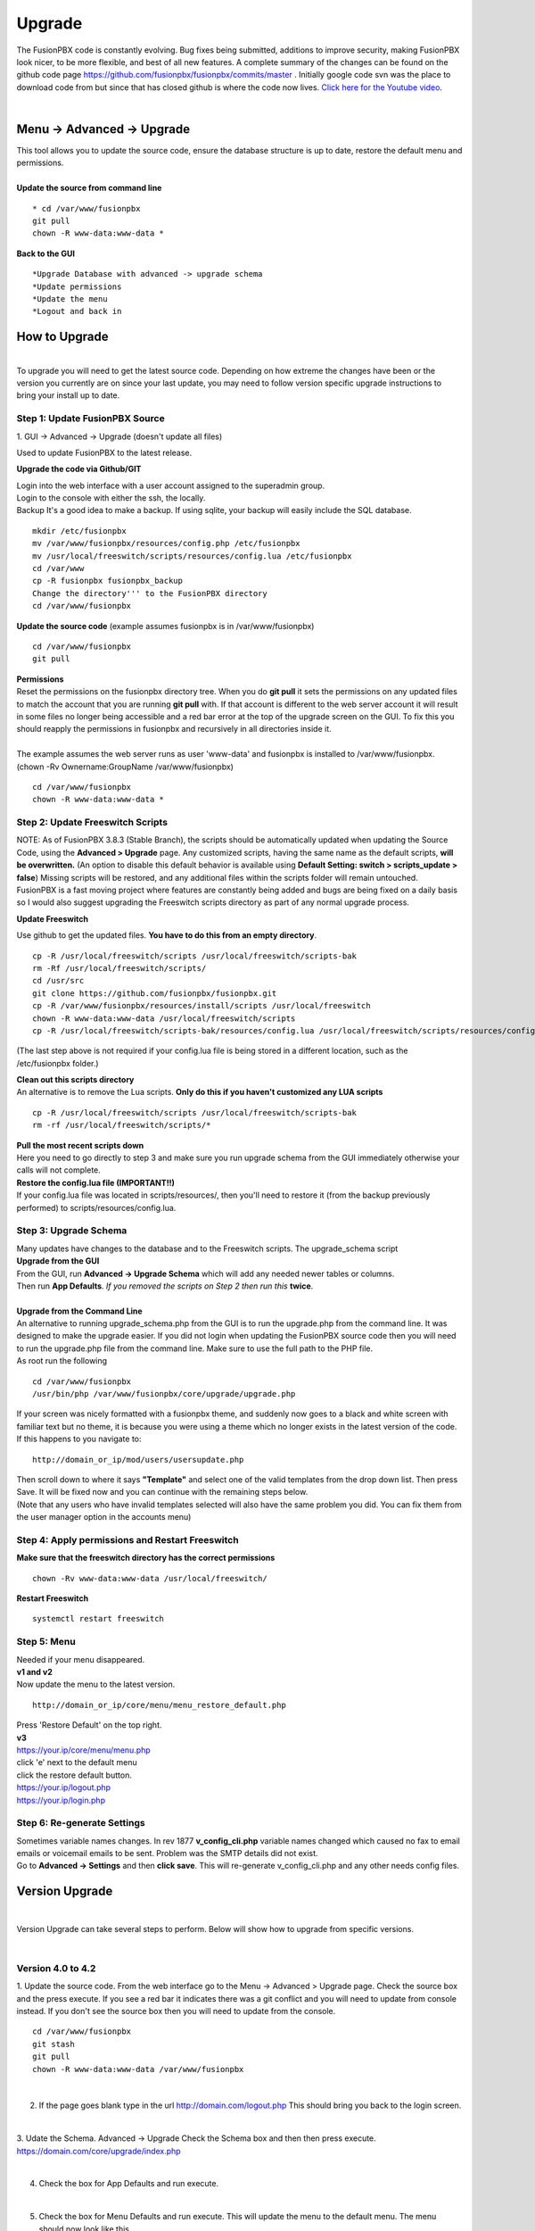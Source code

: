 **********
Upgrade
**********


The FusionPBX code is constantly evolving. Bug fixes being submitted, additions to improve security, making FusionPBX look nicer, to be more flexible, and best of all new features. A complete summary of the changes can be found on the github code page https://github.com/fusionpbx/fusionpbx/commits/master .  Initially google code svn was the place to download code from but since that has closed github is where the code now lives.  `Click here for the Youtube video <https://youtu.be/QUB3u9pZ7ks>`_.

|

Menu -> Advanced -> Upgrade
####################


| This tool allows you to update the source code, ensure the database structure is up to date, restore the default menu and  permissions.


.. image:: ../_static/images/fusionpbx_upgrade.jpg
        :scale: 85%

|

| **Update the source from command line**

::

 * cd /var/www/fusionpbx 
 git pull
 chown -R www-data:www-data *


| **Back to the GUI**

::

 *Upgrade Database with advanced -> upgrade schema
 *Update permissions
 *Update the menu
 *Logout and back in


How to Upgrade
##############

.. image:: ../_static/images/fusionpbx_upgrade_green.jpg
        :scale: 100%

|

| To upgrade you will need to get the latest source code. Depending on how extreme the changes have been or the version you currently are on since your last update, you may need to follow version specific upgrade instructions to bring your install up to date.


**Step 1: Update FusionPBX Source**
^^^^^^^^^^^^^^^^^^^^^^^^^^^^^^^^^^^

| 1. GUI -> Advanced -> Upgrade (doesn't update all files)

Used to update FusionPBX to the latest release.

**Upgrade the code via Github/GIT**

| Login into the web interface with a user account assigned to the superadmin group.
| Login to the console with either the ssh, the locally.
| Backup It's a good idea to make a backup. If using sqlite, your backup will easily include the SQL database.
 
::

 mkdir /etc/fusionpbx
 mv /var/www/fusionpbx/resources/config.php /etc/fusionpbx
 mv /usr/local/freeswitch/scripts/resources/config.lua /etc/fusionpbx
 cd /var/www
 cp -R fusionpbx fusionpbx_backup
 Change the directory''' to the FusionPBX directory
 cd /var/www/fusionpbx

**Update the source code** (example assumes fusionpbx is in /var/www/fusionpbx)
 
::

 cd /var/www/fusionpbx
 git pull
 
| **Permissions**
| Reset the permissions on the fusionpbx directory tree. When you do **git pull** it sets the permissions on any updated files to match the account that you are running **git pull** with. If that account is different to the web server account it will result in some files no longer being accessible and a red bar error at the top of the upgrade screen on the GUI.  To fix this you should reapply the permissions in fusionpbx and recursively in all directories inside it.
|
| The example assumes the web server runs as user 'www-data' and fusionpbx is installed to /var/www/fusionpbx. (chown -Rv Ownername:GroupName /var/www/fusionpbx)

::

 cd /var/www/fusionpbx
 chown -R www-data:www-data *


**Step 2: Update Freeswitch Scripts**
^^^^^^^^^^^^^^^^^^^^^^^^^^^^^^^^^^^^^^

| NOTE: As of FusionPBX 3.8.3 (Stable Branch), the scripts should be automatically updated when updating the Source Code, using the **Advanced > Upgrade** page. Any customized scripts, having the same name as the default scripts, **will be overwritten.** (An option to disable this default behavior is available using **Default Setting: switch > scripts_update > false**) Missing scripts will be restored, and any additional files within the scripts folder will remain untouched.


| FusionPBX is a fast moving project where features are constantly being added and bugs are being fixed on a daily basis so I would also suggest upgrading the Freeswitch scripts directory as part of any normal upgrade process.

**Update Freeswitch** 

| Use github to get the updated files. **You have to do this from an empty directory**.
 
::

 cp -R /usr/local/freeswitch/scripts /usr/local/freeswitch/scripts-bak
 rm -Rf /usr/local/freeswitch/scripts/
 cd /usr/src
 git clone https://github.com/fusionpbx/fusionpbx.git
 cp -R /var/www/fusionpbx/resources/install/scripts /usr/local/freeswitch
 chown -R www-data:www-data /usr/local/freeswitch/scripts
 cp -R /usr/local/freeswitch/scripts-bak/resources/config.lua /usr/local/freeswitch/scripts/resources/config.lua

(The last step above is not required if your config.lua file is being stored in a different location, such as the /etc/fusionpbx folder.)

| **Clean out this scripts directory**
| An alternative is to remove the Lua scripts. **Only do this if you haven't customized any LUA scripts**

::

 cp -R /usr/local/freeswitch/scripts /usr/local/freeswitch/scripts-bak
 rm -rf /usr/local/freeswitch/scripts/*


| **Pull the most recent scripts down**

| Here you need to go directly to step 3 and make sure you run upgrade schema from the GUI immediately otherwise your calls will not complete.

| **Restore the config.lua file (IMPORTANT!!)**

| If your config.lua file was located in scripts/resources/, then you'll need to restore it (from the backup previously performed) to scripts/resources/config.lua.

**Step 3: Upgrade Schema**
^^^^^^^^^^^^^^^^^^^^^^^^^^^^^

| Many updates have changes to the database and to the Freeswitch scripts. The upgrade_schema script 

| **Upgrade from the GUI** 

| From the GUI, run **Advanced -> Upgrade Schema** which will add any needed newer tables or columns.
| Then run **App Defaults**. *If you removed the scripts on Step 2 then run this* **twice**.

.. image:: ../_static/images/fusionpbx_upgrade_schema_data_types.jpg
        :scale: 85%

|

| **Upgrade from the Command Line**
| An alternative to running upgrade_schema.php from the GUI is to run the upgrade.php from the command line. It was designed to make the upgrade easier. If you did not login when updating the FusionPBX source code then you will need to run the upgrade.php file from the command line. Make sure to use the full path to the PHP file.

| As root run the following
 
::
 
 cd /var/www/fusionpbx
 /usr/bin/php /var/www/fusionpbx/core/upgrade/upgrade.php

| If your screen was nicely formatted with a fusionpbx theme, and suddenly now goes to a black and white screen with familiar text but no theme, it is because you were using a theme which no longer exists in the latest version of the code.  If this happens to you navigate to:

::

 http://domain_or_ip/mod/users/usersupdate.php
 
| Then scroll down to where it says **"Template"** and select one of the valid templates from the drop down list.  Then press Save.  It will be fixed now and you can continue with the remaining steps below.
| (Note that any users who have invalid templates selected will also have the same problem you did. You can fix them from the user manager option in the accounts menu)

**Step 4: Apply permissions and Restart Freeswitch**
^^^^^^^^^^^^^^^^^^^^^^^^^^^^^^^^^^^^^^^^^^^^^^^^^^^^^

| **Make sure that the freeswitch directory has the correct permissions**

::

 chown -Rv www-data:www-data /usr/local/freeswitch/

| **Restart Freeswitch**

::

 systemctl restart freeswitch

**Step 5: Menu**
^^^^^^^^^^^^^^^^^

| Needed if your menu disappeared.
| **v1 and v2**
| Now update the menu to the latest version.

::

 http://domain_or_ip/core/menu/menu_restore_default.php


| Press 'Restore Default' on the top right.
| **v3**
| https://your.ip/core/menu/menu.php
| click 'e' next to the default menu
| click the restore default button.
| https://your.ip/logout.php
| https://your.ip/login.php

**Step 6: Re-generate Settings**
^^^^^^^^^^^^^^^^^^^^^^^^^^^^^^^^

| Sometimes variable names changes. In rev 1877 **v_config_cli.php** variable names changed which caused no fax to email emails or voicemail emails to be sent. Problem was the SMTP details did not exist.

| Go to **Advanced -> Settings** and then **click save**. This will re-generate v_config_cli.php and any other needs config files.




Version Upgrade
################

|

Version Upgrade can take several steps to perform. Below will show how to upgrade from specific versions.

|

Version 4.0 to 4.2
^^^^^^^^^^^^^^^^^^

1. Update the source code. 
From the web interface go to the Menu -> Advanced > Upgrade page. Check the source box and the press execute. If you see a red bar it indicates there was a git conflict and you will need to update from console instead. If you don't see the source box then you will need to update from the console.

::

 cd /var/www/fusionpbx
 git stash
 git pull
 chown -R www-data:www-data /var/www/fusionpbx

|

2. If the page goes blank type in the url http://domain.com/logout.php  This should bring you back to the login screen.  

|

3. Udate the Schema. Advanced -> Upgrade Check the Schema box and then then press execute.
https://domain.com/core/upgrade/index.php

|

4. Check the box for App Defaults and run execute.

|

5. Check the box for Menu Defaults and run execute. This will update the menu to the default menu. The menu should now look like this.

|

.. image:: ../_static/images/fusionpbx_new_menu.jpg
        :scale: 85%

|      

6. Check the box for Permission Defaults and run execute. Permissions are store in a session to get new permissions logout and back in.

|

7. Goto Dialplan > Dialplan Manager and delete "local_extension".  Then goto Advanced > Upgrade and only check box App Defaults and click execute. This will regenerate the new local_extension version.

|

8. Go to Applications > Conference profiles. Edit each profile and replace $${hold_music} with local_stream://default

|

9. Goto Advanced > Variables hold_music. Make sure it's value is set as local_stream://default

::

 Check Applications > Music On Hold to see if music is listed properly.
 You should see in red default for the category and the kHz sub categories should be in blue.
 If not, do the following
 
 * Edit (Pencil icon on the right) the Category names to reflect default for 8, 16, 32, and 48kHz.
 * After you click the pencil icon choose at the bottom the domain for the rates and click save.
 * If the category is blank, you may have missed running Advanced > check box app defaults > execute or you may not have renamed autoload_configs/local_stream.conf.xml file to local_stream.conf.
 * For custom music on hold check the path for the domain name and set select for the domain name to match the domain used in the path.

|

10. Remove .xml from the end of the following file names

::

 **Before**
 autoload_configs/callcenter.conf.xml
 autoload_configs/conference.conf.xml
 autoload_configs/local_stream.conf.xml

|

::

 **After**
 autoload_configs/callcenter.conf
 autoload_configs/conference.conf
 autoload_configs/local_stream.conf

|

11. Edit autoload_configs/lua.conf.xml adding "languages". Restart of FreeSWITCH is required.

::

 <param name="xml-handler-bindings" value="configuration,dialplan,directory,languages"/>

|

12. Update Time Conditions (Bug Fix)
 
 ::
 
 Goto Advanced > Upgrades page.  Check box Update Source, execute. 
 Goto Advanced > Default settings > Category > delete the category: time condition presets.
 Goto Advanced > Upgrade >  check box App Defaults, execute.
 Goto Advanced > Default settings. Click "Reload" at the top right. (This will get the new presets)

 ::
 
 Next steps are for existing Time Conditions
 Goto Apps > Time Conditions and edit the time conditions remove all holidays and hit save.
 Select the holidays over again.

|

 .. note::

|

  Many of the provisioning templates were updated.  If you use custom provisioning templates you should consider updating them with the new versions. 


Version 3.8 to 4.0
^^^^^^^^^^^^^^^^^^

|

Remove the comments from the script-directory in **/usr/local/freeswitch/conf/autoload_configs/lua.conf.xml**

If using the FreesWITCH package then remove $${base_dir} and set the full path to the scripts directory. 

|

::
 
 before:  <!--<param name="script-directory" value="$${base_dir}/scripts/?.lua"/>-->
   
 after:   <param name="script-directory" value="/usr/local/freeswitch/scripts/?.lua"/>

Rebooting FreeSWITCH is required for this to take effect.

|

Version 3.6 to 3.8
^^^^^^^^^^^^^^^^^^


| **Note: Upgrading can get very complex. If the production system is critical or you are intimidated from these upgrade instructions you may want FusionPBX paid support at http://www.fusionpbx.com/support.php**

| A standard 'upgrade' procedure should always be followed:
| (1. Make a Backup!, 2. Advanced > Upgrade steps, 3. Update switch scripts, 4. Restart FreeSWITCH).

Beyond the standard upgrade procedure just described, the following will also need to be performed:

::

 uncomment: <param name="script-directory" value="$${base_dir}/scripts/?.lua"/>
 in: /usr/local/freeswitch/conf/autoload_configs/lua.conf.xml 

|

| * Rebuild all time conditions. 
| * After you edit a particular time condition, click the Dialplan button on the top right to see what was there originally. 
| * Delete the following dialplans from each domain then run Advanced -> Upgrade -> App Defaults. If using XML handler for the dialplan flush memcache. If using dialplans XML on the file system resave one of the dialplans to have FusionPBX rewrite the XML files. 
| * user_exists - call_timeout variable was added
| * extension-intercom - It has been renamed to 'page-extension'
| * eavesdrop - Change '*'88[ext] to '*'33[ext] so that it doesn't conflict with page-extension at '*'8[ext] 
| * user_status - Has been renamed to 'agent_status'
| * page - Dialplan has been simplified.
| * valet_park_out - Changed regex variable from $1 to $2
| * local_extension - failure handler was added to support call forward on busy and no answer
| * If using call center feature code '*'22 edit each agent and add an agent id and password (pin number)
| * Delete any dialplan with the 'features' context. These have been moved into the dialplan domain contexts.
| * If using App -> XMPP, Content Manager, or Schema they have been moved dev -> branches -> apps directory need to pull files from there if you want to use any of them.
| * For single tenant systems 'default' context is no longer used by default. 
| * Easiest way to update your system is go to Advanced -> Domains and edit your domain.
| * Copy your current domain name then change the name to default then save the change.
| * Now edit the domain name again and paste your original domain name or IP address whatever the domain originally was and save the changes
| * Go to accounts extensions and save one extension. (not needed if using the XML handler)
| * Go to Dialplan Manager and save one of the dialplans. (not needed if using the XML handler)
| * FAX ( may require adjusting the paths and web server user account to match your server 'www-data' is used in this example)
| * Delete all previous FAX dialplans
| * Resave each fax server in the GUI.
| * cd /var/www/fusionpbx/app/fax
| * wget https://github.com/fusionpbx/fusionpbx-scripts/tree/master/upgrade/fax_import.php
| * chown -R www-data:www-data fax_import.php
| * Login into the GUI and use this path in your browser http://<domain-or-ip>/app/fax/fax_import.php
| * rm /var/www/fusionpbx/app/fax/fax_import.php
| * Groups and Permissions
| If you go to Advanced Group Manager -> And you see what looks like duplicates of user, admin and superadmin groups then you need do the following instructions.

|

| Remove permissions associated with all domain groups with names that match default global groups...

| Use the **Advanced -> SQL Query tool** to do the following.

::

 delete from v_group_permissions where domain_uuid is not null
    and (
        group_name = 'user'
        or group_name = 'admin'
        or group_name = 'superadmin'
        or group_name = 'agent'
        or group_name = 'public'
    )

 Remove all domain groups having the same names as the default global groups
 (retains any custom domain groups)...

    delete from v_groups where
    domain_uuid is not null
    and (
        group_name = 'user'
        or group_name = 'admin'
        or group_name = 'superadmin'
        or group_name = 'agent'
        or group_name = 'public'
    )

 Empty the group_uuid field for any group user with a group_name value having
 the same name as the default global groups (retains user assignments to custom domain groups)...

    update v_group_users set group_uuid = null where
    group_name = 'user'
    or group_name = 'admin'
    or group_name = 'superadmin'
    or group_name = 'agent'
    or group_name = 'public'
 
|
| For group users with a null group_uuid, insert the group_uuid of the global group that matches the group_name value...
| Run this code from **Advanced -> Command -> PHP Command.**

::

 $sql = "select group_user_uuid, group_name ";
    $sql .= "from v_group_users where group_uuid is null";
    $prep_statement = $db->prepare(check_sql($sql));
    $prep_statement->execute();
    $result = $prep_statement->fetchAll(PDO::FETCH_NAMED);
    $result_count = count($result);
    unset($prep_statement);
    if ($result_count > 0) {
        foreach($result as $field) {
            //note group user uuid
                $group_user_uuid = $field['group_user_uuid'];
                $group_name = $field['group_name'];
            //get global group uuid
                $sql = "select group_uuid from v_groups ";
                $sql .= "where domain_uuid is null ";
                $sql .= "and group_name = '".$group_name."' ";
                $prep_statement = $db->prepare($sql);
                $prep_statement->execute();
                $sub_result = $prep_statement->fetch(PDO::FETCH_ASSOC);
                $sub_result_count = count($sub_result);
                unset ($prep_statement);
            //set group uuid
                if ($sub_result_count > 0) {
                    $sql = "update v_group_users ";
                    $sql .= "set group_uuid = '".$sub_result['group_uuid']."' ";
                    $sql .= "where group_user_uuid = '".$group_user_uuid."' ";
                    $count = $db->exec(check_sql($sql));
                    unset($sql);
                }
        }
    }

|
| **Apps menu disappeared**

| If your apps menu disappeared check that it wasn't set to protected in the menu manager.
| **(advanced -> menu manager)**. If protected is true, it won't show up.

 
Version 3.5 to 3.6
^^^^^^^^^^^^^^^^^^

|
| When running **Upgrade -> Schema**
| If you see **ALTER TABLE v_xml_cdr ADD json json;** every time you run the upgrade schema then you likely have an old version of Postgres. To fix this either upgrade to the latest Postgres server or run the following **SQL statement from advanced -> sql query.**

::

 ALTER TABLE v_xml_cdr ADD json text;


| See https://github.com/fusionpbx/fusionpbx/issues/655 for more details.
|

| **Potential issue with call recording after upgrading/switch to latest 3.6 stable.**

| After upgrading to 3.6 stable from 3.5 dev I noticed that calls were no longer being recorded. This was due to the file extension being missing from the recording path. If this is happening to you it is an easy fix.

| Go to Advanced -> variables -> category default and add the variable record_ext and set it to either wav or mp3. Choosing mp3 depends upon whether or not you have mod_shout installed and enabled.

Version 3.4 to 3.5
^^^^^^^^^^^^^^^^^^

|
| Gateways now use the gateway_uuid as the name that is used when interacting with FreeSWITCH. This script is needed to help change the gateway names used in the outbound routes. You may need to remove the old gateway file names from the conf/sip_profiles/external directory.

::

 cd /var/www/fusionpbx
 wget http://fusionpbx.googlecode.com/svn/branches/dev/scripts/upgrade/gateway_uuid.php
 http://x.x.x.x/gateway_uuid.php
 rm gateway_uuid.php

| * Go To **Advanced -> Default Settings -> Switch Category -> Sub category gateways change to sip_profiles**

| **Permissions Issues** - (access denied errors)
| Due to changes which improve consistency throughout the product, some Users have had problem with superadmin receiving "access denied" errors after the upgrade.   

|

| * Go To **Advanced -> Group Manager**
| * On **superadmin** click **Permissions** and then **Restore Default**

|

| You may need to execute this operation for each group.

| **Default Settings**'
| In the **switch category change gateways to sip_profiles**

|

Version 3.3 to 3.4
^^^^^^^^^^^^^^^^^^

|

| Update the source as described on this page, menu manager **restore default**, group manager edit a group **restore default**, advanced -> upgrade schema.

|

| FusionPBX 3.4 hunt groups have been deprecated. Use the following script run it only one time to move existing hunt groups to ring groups.

::

 cd /var/www/fusionpbx
 wget https://github.com/fusionpbx/fusionpbx-scripts/tree/master/upgrade/hunt_group_export.php
 http://x.x.x.x/hunt_group_export.php
 rm -r hunt_group_export.php

|

| Ring groups were expanded to add ability to call external numbers and match other missing hunt group features. A new table was created to accomodate this.

::

 cd /var/www/fusionpbx
 wget https://github.com/fusionpbx/fusionpbx-scripts/tree/master/upgrade/ring_group_extensions.php
 http://x.x.x.x/ring_group_extensions.php
 rm ring_group_extensions.php

|

Version 3.2 to 3.3
^^^^^^^^^^^^^^^^^^

|
| FreeSWITCH changed the syntax to connect to the database so numerous LUA scripts had to be updated. If you customized any of the lua scripts make a backup of the FreeSWITCH scripts directory. Then remove the contents of the **freeswitch/scripts directory** and then run **advanced -> upgrade schema** (which will detect the missing scripts and replace them).
|

Version 3.1.4 to 3.2
^^^^^^^^^^^^^^^^^^^^

|
| Ubuntu/Debian

::

 cd /var/www/fusionpbx
 git pull
 Advanced -> Upgrade Schema

| **Menu**

| If you cant see the menu after upgrading try the following in your browser replace x.x.x.x with your ip or domain name.
 
::

 x.x.x.x/core/menu/menu.php
 Edit the menu make sure the language is set to en-us.
 Press **Restore Default**

| **Default settings**

::

 x.x.x.x/core/default_settings/default_settings.php
 category: language 
 type: code 
 value: en-us

| **Email**

Migrating email to the new FusionPBX native voicemail.

::

 wget https://github.com/fusionpbx/fusionpbx-scripts/tree/master/upgrade/voicemail_export.php


| Run from the browser it will take the voicemail data from the FreeSWITCH database and copy the information into the FusionPBX database.

::

 http://x.x.x.x/voicemail_export.php

Remove the export file

::

 rm voicemail_export.php


| **Call Forward / Follow Me**

| No longer using hunt groups. So the backend has changed so keep in mind that you need to reset call forward and follow me settings. They are still listed in **app -> hunt groups**. After updating the info in call forward, follow me you should delete the hunt group.
|

Version 2 to 3.0
^^^^^^^^^^^^^^^^

|
| LESS than or EQUAL to revision 1877, use the migration tool. https://github.com/fusionpbx/fusionpbx-scripts/tree/master/upgrade
| If greater than revision 1877, use latest. 

::

| When upgrading from previous versions, you may encounter the following issues:

| **Changes to your dial plan or extensions don't take effect**
| * Go to the **Advanced -> Default Settings** page
| * Remove **"/default"** from the end of your dialplan and extensions directories

|

| **Missing menus**
| * Go to hxxps://yourdomain.com/core/menu/menu.php
| * Click the edit (e) button beside default
| * Click the Restore Default button
| * Check that all the entries in the list are accessible by the appropriate groups

| **Emails not being sent for voicemail or fax**
| * Double check the SMTP settings on the System -> Settings page
| * Save it, even if you haven't changed anything

Release Revisions

* r0001 is 1.0 release - 6 Nov 2009
* r2523 is 3.0 release - 3 May 2012
* r2585 is 3.0.4 release - 24 May 2012
* r2757 is 3.1 release - 18 Aug 2012
* r2777 is 3.1.1 release - 26 Aug 2012
* r2827 is 3.1.2 release - 12 Sep 2012
* r2897 is 3.1.3 release - 26 Sep 2012
* r2907 is 3.1.4 release - 27 Sep 2012
* r3694 is 3.2 release - 19 Jan 2013
* r3978 is 3.3 release - 1 May 2013
* r4605 is 3.4 release - 28 Sep 2013
* r6747 is 3.6.1 release - 22 Aug 2014
* r8481 is 3.8.3 release - 11 May 2014
* r793d386 is 4.0 release - Aug 2015
* r4fdb6e9 is 4.1 release - Dec 2015
* rxxxxxxx is 4.2 release - xxx 2016

|

SQLite
^^^^^^

SQLite is the FreeSWITCH default. Databases are located in the freeswitch/db directory.

ODBC
^^^^^

http://wiki.freeswitch.org/wiki/ODBC

Postgres
^^^^^^^^^

Postgres native support will be in FreeSWITCH 1.2.4 but has been available in the Main GIT branch.

Dependencies
^^^^^^^^^^^^^

libpq and the associated dev packages are required

Configure
^^^^^^^^^^

To enable PostgresSQL as a native client in FreeSWITCH you must enable it during the build when running configure.
** ./configure --enable-core-pgsql-support **

switch.conf.xml
^^^^^^^^^^^^^^^^^

Under the Settings area insert the following line

 <param name="core-db-dsn" value="pgsql;hostaddr=127.0.0.1 dbname=freeswitch user=freeswitch password='' options='-c client_min_messages=NOTICE' application_name='freeswitch'" />

Additional Information
^^^^^^^^^^^^^^^^^^^^^^^^

http://wiki.freeswitch.org/wiki/PostgreSQL_in_the_core
